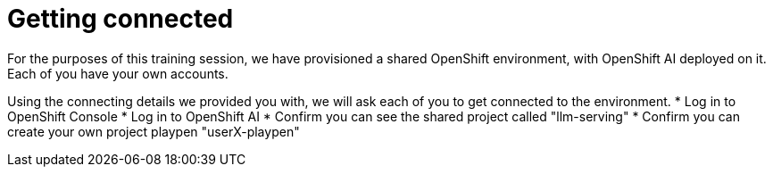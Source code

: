 = Getting connected

For the purposes of this training session, we have provisioned a shared OpenShift environment, with OpenShift AI deployed on it.
Each of you have your own accounts.

// Your permissions are higher than what you would get in production-grade environment so that you can see it all (Cluster-reader? downsides?)

Using the connecting details we provided you with, we will ask each of you to get connected to the environment.
* Log in to OpenShift Console
* Log in to OpenShift AI
* Confirm you can see the shared project called "llm-serving"
* Confirm you can create your own project playpen "userX-playpen"

